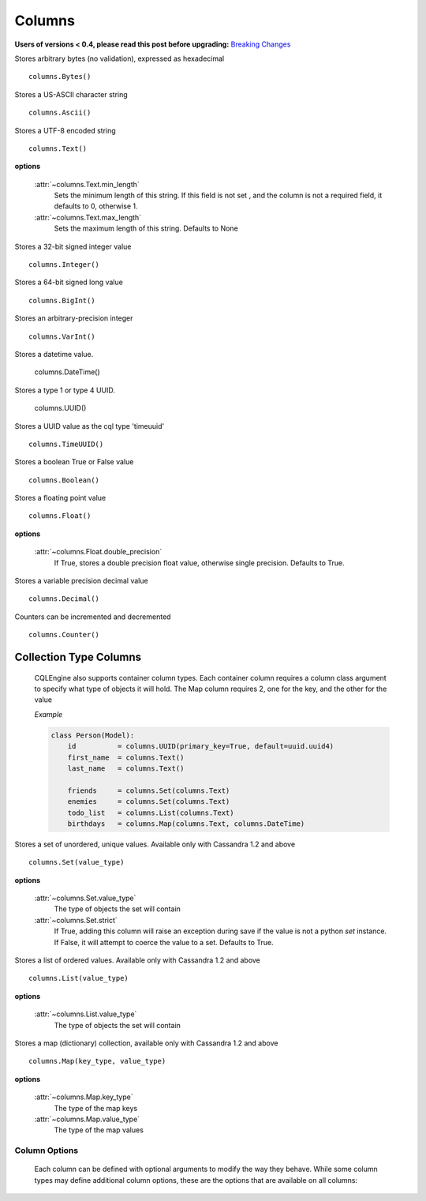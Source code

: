 =======
Columns
=======

**Users of versions < 0.4, please read this post before upgrading:** `Breaking Changes`_

.. _Breaking Changes: https://groups.google.com/forum/?fromgroups#!topic/cqlengine-users/erkSNe1JwuU

.. module:: cqlengine.columns

.. class:: Bytes()

    Stores arbitrary bytes (no validation), expressed as hexadecimal ::

        columns.Bytes()


.. class:: Ascii()

    Stores a US-ASCII character string ::

        columns.Ascii()


.. class:: Text()

    Stores a UTF-8 encoded string ::

       columns.Text()

    **options**

        :attr:`~columns.Text.min_length`
            Sets the minimum length of this string. If this field is not set , and the column is not a required field, it defaults to 0, otherwise 1.

        :attr:`~columns.Text.max_length`
            Sets the maximum length of this string. Defaults to None

.. class:: Integer()

    Stores a 32-bit signed integer value ::

        columns.Integer()

.. class:: BigInt()

    Stores a 64-bit signed long value ::

        columns.BigInt()

.. class:: VarInt()

    Stores an arbitrary-precision integer ::

        columns.VarInt()

.. class:: DateTime()

    Stores a datetime value.

        columns.DateTime()

.. class:: UUID()

    Stores a type 1 or type 4 UUID.

        columns.UUID()

.. class:: TimeUUID()

    Stores a UUID value as the cql type 'timeuuid' ::

        columns.TimeUUID()

    .. classmethod:: from_datetime(dt)

        generates a TimeUUID for the given datetime

        :param dt: the datetime to create a time uuid from
        :type dt: datetime.datetime

        :returns: a time uuid created from the given datetime
        :rtype: uuid1

.. class:: Boolean()

    Stores a boolean True or False value ::

        columns.Boolean()

.. class:: Float()

    Stores a floating point value ::

        columns.Float()

    **options**

        :attr:`~columns.Float.double_precision`
            If True, stores a double precision float value, otherwise single precision. Defaults to True.

.. class:: Decimal()

    Stores a variable precision decimal value ::

        columns.Decimal()

.. class:: Counter()

    Counters can be incremented and decremented ::

        columns.Counter()


Collection Type Columns
----------------------------

    CQLEngine also supports container column types. Each container column requires a column class argument to specify what type of objects it will hold. The Map column requires 2, one for the key, and the other for the value

    *Example*

    .. code-block:: python

        class Person(Model):
            id          = columns.UUID(primary_key=True, default=uuid.uuid4)
            first_name  = columns.Text()
            last_name   = columns.Text()

            friends     = columns.Set(columns.Text)
            enemies     = columns.Set(columns.Text)
            todo_list   = columns.List(columns.Text)
            birthdays   = columns.Map(columns.Text, columns.DateTime)



.. class:: Set()

    Stores a set of unordered, unique values. Available only with Cassandra 1.2 and above ::

        columns.Set(value_type)

    **options**

        :attr:`~columns.Set.value_type`
            The type of objects the set will contain

        :attr:`~columns.Set.strict`
            If True, adding this column will raise an exception during save if the value is not a python `set` instance. If False, it will attempt to coerce the value to a set. Defaults to True.

.. class:: List()

    Stores a list of ordered values. Available only with Cassandra 1.2 and above ::

        columns.List(value_type)

    **options**

        :attr:`~columns.List.value_type`
            The type of objects the set will contain

.. class:: Map()

    Stores a map (dictionary) collection, available only with Cassandra 1.2 and above ::

        columns.Map(key_type, value_type)

    **options**

        :attr:`~columns.Map.key_type`
            The type of the map keys

        :attr:`~columns.Map.value_type`
            The type of the map values

Column Options
==============

    Each column can be defined with optional arguments to modify the way they behave. While some column types may define additional column options, these are the options that are available on all columns:

    .. attribute:: BaseColumn.primary_key

        If True, this column is created as a primary key field. A model can have multiple primary keys. Defaults to False.

        *In CQL, there are 2 types of primary keys: partition keys and clustering keys. As with CQL, the first primary key is the partition key, and all others are clustering keys, unless partition keys are specified manually using* :attr:`BaseColumn.partition_key`

    .. attribute:: BaseColumn.partition_key

        If True, this column is created as partition primary key. There may be many partition keys defined, forming a *composite partition key*

    .. attribute:: BaseColumn.index

        If True, an index will be created for this column. Defaults to False.

        *Note: Indexes can only be created on models with one primary key*

    .. attribute:: BaseColumn.db_field

        Explicitly sets the name of the column in the database table. If this is left blank, the column name will be the same as the name of the column attribute. Defaults to None.

    .. attribute:: BaseColumn.default

        The default value for this column. If a model instance is saved without a value for this column having been defined, the default value will be used. This can be either a value or a callable object (ie: datetime.now is a valid default argument).

    .. attribute:: BaseColumn.required

        If True, this model cannot be saved without a value defined for this column. Defaults to False. Primary key fields cannot have their required fields set to False.

    .. attribute:: BaseColumn.clustering_order

        Defines CLUSTERING ORDER for this column (valid choices are "asc" (default) or "desc"). It may be specified only for clustering primary keys - more: http://www.datastax.com/docs/1.2/cql_cli/cql/CREATE_TABLE#using-clustering-order
